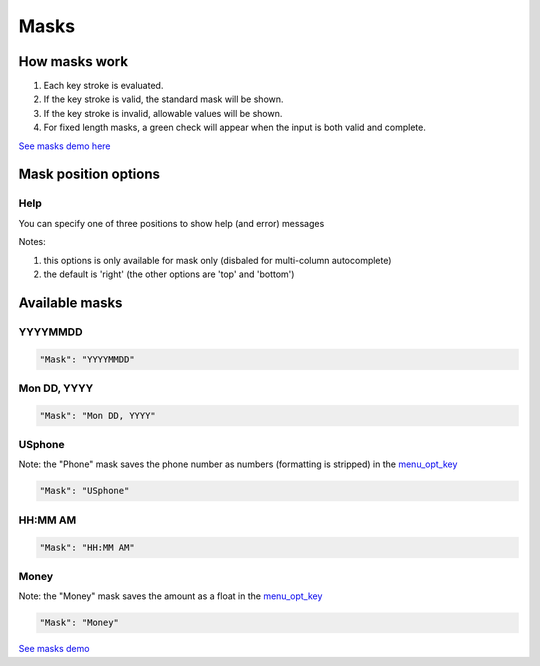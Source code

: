 Masks
=====

How masks work
----------------

1. Each key stroke is evaluated.
2. If the key stroke is valid, the standard mask will be shown.
3. If the key stroke is invalid, allowable values will be shown.
4. For fixed length masks, a green check will appear when the input is both valid and complete.

`See masks demo here <http://menuoptions.org/examples/Masks.html>`_

Mask position options
---------------------

Help
~~~~
You can specify one of three positions to show help (and error) messages

Notes: 

1. this options is only available for mask only (disbaled for multi-column autocomplete)
2. the default is 'right' (the other options are 'top' and 'bottom')

.. code-block:: javascript
    :emphasize-lines: 6

    $('input#YMDtest').menuoptions({ 
        "onSelect": function(mo, data) {  
             console.log(mo, data.newVal, data.newCode, data.type );   
         },  
        "ClearBtn": true,
        "Help": 'bottom', // or 'top' or 'right'
        "Mask": "YYYYMMDD"
    });  


Available masks
---------------

    
YYYYMMDD
~~~~~~~~

.. code-block:: javascript

    "Mask": "YYYYMMDD"

Mon DD, YYYY
~~~~~~~~~~~~

.. code-block:: javascript

    "Mask": "Mon DD, YYYY"

USphone
~~~~~~~

Note: the "Phone" mask saves the phone number as numbers (formatting is stripped) in the `menu_opt_key <FAQ.html#what-is-the-menu-opt-key>`_

.. code-block:: javascript

    "Mask": "USphone"


HH:MM AM
~~~~~~~~

.. code-block:: javascript

    "Mask": "HH:MM AM"


Money
~~~~~

Note: the "Money" mask saves the amount as a float in the `menu_opt_key <FAQ.html#what-is-the-menu-opt-key>`_

.. code-block:: javascript

    "Mask": "Money"



`See masks demo <http://menuoptions.org/examples/Masks.html>`_



